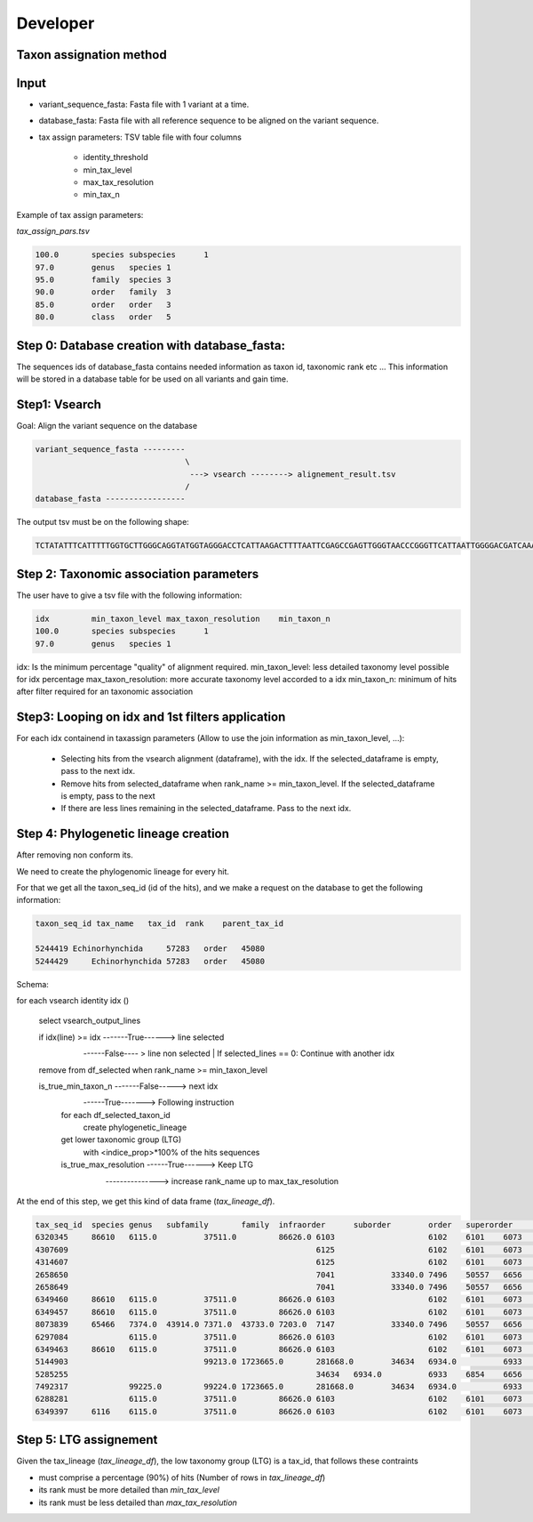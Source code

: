 Developer
=================================================

Taxon assignation method
------------------------------------------------------

Input
------------------------------------------------------

- variant_sequence_fasta: Fasta file with 1 variant at a time.
- database_fasta: Fasta file with all reference sequence to be aligned on the variant sequence.
- tax assign parameters: TSV table file  with four columns

    * identity_threshold
    * min_tax_level
    * max_tax_resolution
    * min_tax_n

Example of tax assign parameters:

*tax_assign_pars.tsv*

.. code-block:: bash

    100.0	species	subspecies	1
    97.0	genus	species	1
    95.0	family	species	3
    90.0	order	family	3
    85.0	order	order	3
    80.0	class	order	5

Step 0: Database creation with database_fasta:
------------------------------------------------------
The sequences ids of database_fasta contains needed information as taxon id,
taxonomic rank etc ... This information will be stored in a database table for
be used on all variants and gain time.

Step1: Vsearch
------------------------------------------------------

Goal: Align the variant sequence on the database

.. code-block:: bash

    variant_sequence_fasta ---------
                                    \
                                     ---> vsearch --------> alignement_result.tsv
                                    /
    database_fasta -----------------

The output tsv must be on the following shape:

.. code-block:: bash

    TCTATATTTCATTTTTGGTGCTTGGGCAGGTATGGTAGGGACCTCATTAAGACTTTTAATTCGAGCCGAGTTGGGTAACCCGGGTTCATTAATTGGGGACGATCAAATTTATAACGTAATCGTAACTGCTCATGCCTTTATTATGATTTTTTTTATAGTGATACCTATTATAATT	6764813	100.0

Step 2: Taxonomic association parameters
------------------------------------------------------

The user have to give a tsv file with the following information:

.. code-block:: bash

    idx		min_taxon_level	max_taxon_resolution	min_taxon_n
    100.0	species	subspecies	1
    97.0	genus	species	1

idx: Is the minimum percentage "quality" of alignment required.
min_taxon_level: less detailed taxonomy level possible for idx percentage
max_taxon_resolution: more accurate taxonomy level accorded to a idx
min_taxon_n: minimum of hits after filter required for an taxonomic association

Step3: Looping on idx and 1st filters application
------------------------------------------------------

For each idx containend in taxassign parameters (Allow to use the join information as min_taxon_level, ...):

    - Selecting hits from the vsearch alignment (dataframe), with the idx. If the selected_dataframe is empty, pass to the next
      idx.

    - Remove hits from selected_dataframe when rank_name >= min_taxon_level. If the selected_dataframe is empty, pass to the next

    - If there are less lines remaining in the selected_dataframe. Pass to the next idx.

Step 4: Phylogenetic lineage creation
------------------------------------------------------

After removing non conform its.

We need to create the phylogenomic lineage for every hit.

For that we get all the taxon_seq_id (id of the hits), and we make a request on the database to get the following information:

.. code-block:: bash

    taxon_seq_id tax_name   tax_id  rank    parent_tax_id

    5244419 Echinorhynchida	57283   order	45080
    5244429	Echinorhynchida	57283	order	45080





Schema:

for each vsearch identity idx ()

    select vsearch_output_lines

    if idx(line) >= idx -------True------> line selected
                        \
                         ------False---- > line non selected | If selected_lines == 0: Continue with another idx

    remove from df_selected when rank_name >= min_taxon_level

    is_true_min_taxon_n -------False-----> next idx
                        \
                         ------True-------> Following instruction

                        for each df_selected_taxon_id
                            create phylogenetic_lineage

                        get lower taxonomic group (LTG)
                            with <indice_prop>*100% of the hits sequences

                        is_true_max_resolution ------True------> Keep LTG
                                               \
                                                ---------------> increase rank_name up to max_tax_resolution

At the end of this step, we get this kind of data frame (*tax_lineage_df*).

.. code-block:: bash

    tax_seq_id	species	genus	subfamily	family	infraorder	suborder	order	superorder	infraclass	subclass	class	phylum	no rank
    6320345	86610	6115.0		37511.0		86626.0	6103			6102	6101	6073	131567
    4307609							6125			6102	6101	6073	131567
    4314607							6125			6102	6101	6073	131567
    2658650							7041		33340.0	7496	50557	6656	131567
    2658649							7041		33340.0	7496	50557	6656	131567
    6349460	86610	6115.0		37511.0		86626.0	6103			6102	6101	6073	131567
    6349457	86610	6115.0		37511.0		86626.0	6103			6102	6101	6073	131567
    8073839	65466	7374.0	43914.0	7371.0	43733.0	7203.0	7147		33340.0	7496	50557	6656	131567
    6297084		6115.0		37511.0		86626.0	6103			6102	6101	6073	131567
    6349463	86610	6115.0		37511.0		86626.0	6103			6102	6101	6073	131567
    5144903				99213.0	1723665.0	281668.0	34634	6934.0		6933	6854	6656	131567
    5285255							34634	6934.0		6933	6854	6656	131567
    7492317		99225.0		99224.0	1723665.0	281668.0	34634	6934.0		6933	6854	6656	131567
    6288281		6115.0		37511.0		86626.0	6103			6102	6101	6073	131567
    6349397	6116	6115.0		37511.0		86626.0	6103			6102	6101	6073	131567

Step 5: LTG assignement
------------------------------------------------------

Given the tax_lineage (*tax_lineage_df*), the low taxonomy group (LTG) is a tax_id, that follows these contraints

- must comprise a percentage (90%) of hits (Number of rows in *tax_lineage_df*)
- its rank must be more detailed than *min_tax_level*
- its rank must be less detailed than *max_tax_resolution*

